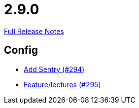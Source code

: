 // SPDX-FileCopyrightText: 2023 Artemis Changelog Contributors
//
// SPDX-License-Identifier: CC-BY-SA-4.0

= 2.9.0

link:https://github.com/ls1intum/Artemis/releases/tag/2.9.0[Full Release Notes]

== Config

* link:https://www.github.com/ls1intum/Artemis/commit/183a35157460fb243b6bb423e305d43b0639c6e4[Add Sentry (#294)]
* link:https://www.github.com/ls1intum/Artemis/commit/c619fa64644aac6d0831e7de0c0f9280a0b53a03[Feature/lectures (#295)]


